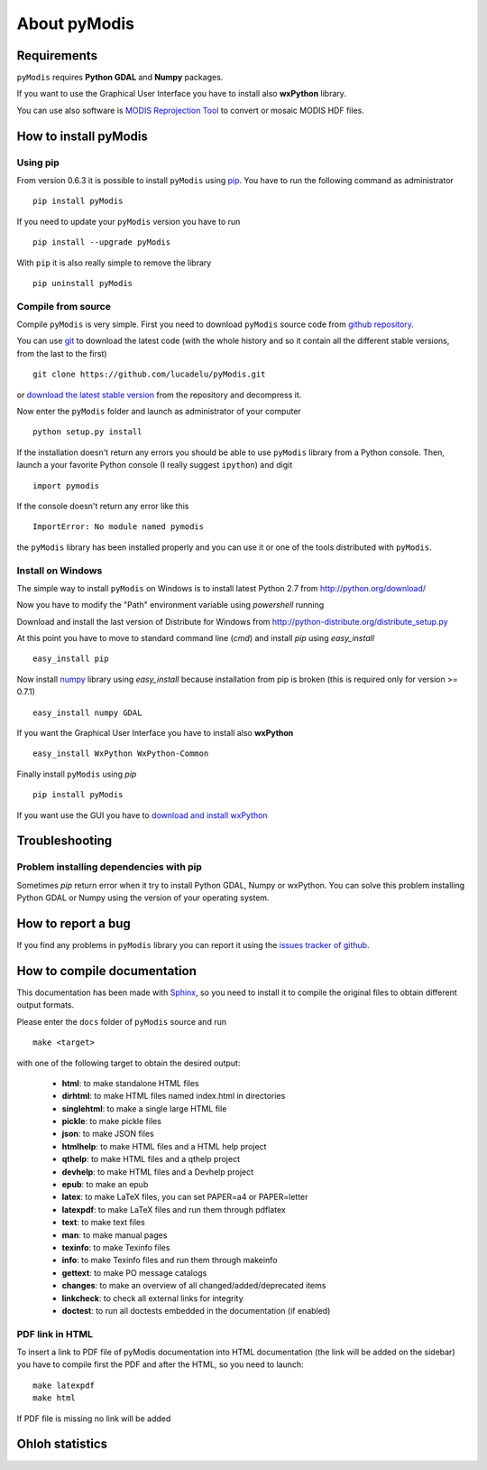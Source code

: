 About pyModis
==============

Requirements
-------------

``pyModis`` requires **Python GDAL** and **Numpy** packages.

If you want to use the Graphical User Interface you have to
install also **wxPython** library.

You can use also software is `MODIS Reprojection Tool <https://lpdaac.usgs.gov/tools/modis_reprojection_tool>`_
to convert or mosaic MODIS HDF files.

How to install pyModis
-----------------------

Using pip
^^^^^^^^^^^^^^

From version 0.6.3 it is possible to install ``pyModis`` using
`pip <https://pypi.python.org/pypi/pip>`_. You have to run the following
command as administrator

::

  pip install pyModis

If you need to update your ``pyModis`` version you have to run

::

  pip install --upgrade pyModis

With ``pip`` it is also really simple to remove the library

::

  pip uninstall pyModis

Compile from source
^^^^^^^^^^^^^^^^^^^^^^

Compile ``pyModis`` is very simple. First you need to download ``pyModis``
source code from `github repository <https://github.com/lucadelu/pyModis>`_.

You can use `git <http://git-scm.com/>`_ to download the latest code
(with the whole history and so it contain all the different stable versions,
from the last to the first) ::

    git clone https://github.com/lucadelu/pyModis.git

or `download the latest stable version <https://github.com/lucadelu/pyModis/tags>`_
from the repository and decompress it.

Now enter the ``pyModis`` folder and launch as administrator of 
your computer ::

    python setup.py install

If the installation doesn't return any errors you should be able to use
``pyModis`` library from a Python console. Then, launch a your favorite
Python console (I really suggest ``ipython``) and digit ::

    import pymodis

If the console doesn't return any error like this ::

    ImportError: No module named pymodis

the ``pyModis`` library has been installed properly and you can use it
or one of the tools distributed with ``pyModis``.

Install on Windows
^^^^^^^^^^^^^^^^^^^^^

The simple way to install ``pyModis`` on Windows is to install latest Python 2.7
from http://python.org/download/

Now you have to modify the "Path" environment variable using *powershell* running

.. only:: html

  ::

    [Environment]::SetEnvironmentVariable("Path", "$env:Path;C:\Python27\;C:\Python27\Scripts\", "User")

.. only:: latex

  ::

    [Environment]::SetEnvironmentVariable("Path",
    "$env:Path;C:\Python27\;C:\Python27\Scripts\", "User")

Download and install the last version of Distribute for Windows from
http://python-distribute.org/distribute_setup.py

At this point you have to move to standard command line (*cmd*) and install *pip*
using *easy_install* ::

    easy_install pip

Now install `numpy <http://www.numpy.org>`_ library using *easy_install* because
installation from pip is broken (this is required only for version >= 0.7.1) ::

    easy_install numpy GDAL

If you want the Graphical User Interface you have to install also **wxPython** ::

    easy_install WxPython WxPython-Common

Finally install ``pyModis`` using *pip* ::

    pip install pyModis

If you want use the GUI you have to `download and install wxPython <http://www.wxpython.org/download.php>`_

Troubleshooting
------------------

Problem installing dependencies with pip
^^^^^^^^^^^^^^^^^^^^^^^^^^^^^^^^^^^^^^^^^^^^^

Sometimes *pip* return error when it try to install Python GDAL, Numpy or wxPython.
You can solve this problem installing Python GDAL or Numpy using the
version of your operating system.


How to report a bug
--------------------

If you find any problems in ``pyModis`` library you can report it using
the `issues tracker of github <https://github.com/lucadelu/pyModis/issues>`_.

How to compile documentation
-----------------------------

This documentation has been made with `Sphinx <http://sphinx.pocoo.org>`_, so you
need to install it to compile the original files to obtain different
output formats.

Please enter the ``docs`` folder of ``pyModis`` source and run ::

    make <target>

with one of the following target to obtain the desired output:

  - **html**: to make standalone HTML files
  - **dirhtml**: to make HTML files named index.html in directories
  - **singlehtml**: to make a single large HTML file
  - **pickle**: to make pickle files
  - **json**: to make JSON files
  - **htmlhelp**: to make HTML files and a HTML help project
  - **qthelp**: to make HTML files and a qthelp project
  - **devhelp**: to make HTML files and a Devhelp project
  - **epub**: to make an epub
  - **latex**: to make LaTeX files, you can set PAPER=a4 or PAPER=letter
  - **latexpdf**: to make LaTeX files and run them through pdflatex
  - **text**: to make text files
  - **man**: to make manual pages
  - **texinfo**: to make Texinfo files
  - **info**: to make Texinfo files and run them through makeinfo
  - **gettext**: to make PO message catalogs
  - **changes**: to make an overview of all changed/added/deprecated items
  - **linkcheck**: to check all external links for integrity
  - **doctest**: to run all doctests embedded in the documentation (if enabled)

PDF link in HTML
^^^^^^^^^^^^^^^^^^
To insert a link to PDF file of pyModis documentation into HTML documentation
(the link will be added on the sidebar) you have to compile first the PDF and
after the HTML, so you need to launch::

  make latexpdf
  make html

If PDF file is missing no link will be added

Ohloh statistics
-----------------

.. only:: html

  .. raw:: html

      <table align="center">
	<tr>
	  <td align="center">
	    <script type="text/javascript" src="http://www.ohloh.net/p/486825/widgets/project_basic_stats.js"></script>
	  </td>
	  <td align="center">
	    <script type="text/javascript" src="http://www.ohloh.net/p/486825/widgets/project_factoids.js"></script>
	  </td>
	</tr>
	<tr>
	  <td align="center">
	    <script type="text/javascript" src="http://www.ohloh.net/p/486825/widgets/project_languages.js"></script>
	  </td>
	  <td align="center">
	    <script type="text/javascript" src="http://www.ohloh.net/p/486825/widgets/project_cocomo.js"></script>
	  </td>
	</tr>
      </table>

.. only:: latex

  For more information about ``pyModis`` please visit the
  `pyModis Ohloh page <http://www.ohloh.net/p/pyModis>`_
